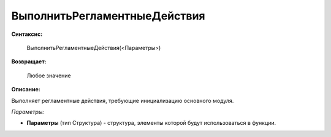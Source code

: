 
ВыполнитьРегламентныеДействия
=============================

**Синтаксис:**

    ВыполнитьРегламентныеДействия(<Параметры>)

**Возвращает:**

    Любое значение

**Описание:**

Выполняет регламентные действия, требующие инициализацию основного модуля.

*Параметры:*

* **Параметры** (тип Структура) - структура, элементы которой будут использоваться в функции.
